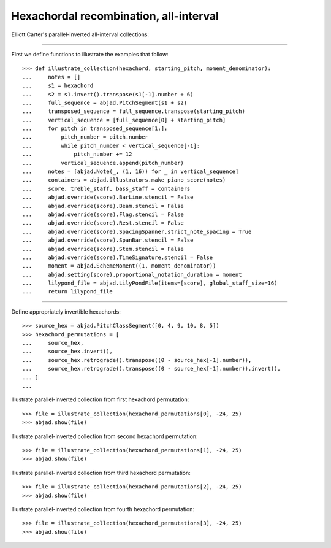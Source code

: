 Hexachordal recombination, all-interval
---------------------------------------

Elliott Carter's parallel-inverted all-interval collections:

----

First we define functions to illustrate the examples that follow:

::

    >>> def illustrate_collection(hexachord, starting_pitch, moment_denominator):
    ...     notes = []
    ...     s1 = hexachord
    ...     s2 = s1.invert().transpose(s1[-1].number + 6)
    ...     full_sequence = abjad.PitchSegment(s1 + s2)
    ...     transposed_sequence = full_sequence.transpose(starting_pitch)
    ...     vertical_sequence = [full_sequence[0] + starting_pitch]
    ...     for pitch in transposed_sequence[1:]:
    ...         pitch_number = pitch.number
    ...         while pitch_number < vertical_sequence[-1]:
    ...             pitch_number += 12
    ...         vertical_sequence.append(pitch_number)
    ...     notes = [abjad.Note(_, (1, 16)) for _ in vertical_sequence]
    ...     containers = abjad.illustrators.make_piano_score(notes)
    ...     score, treble_staff, bass_staff = containers
    ...     abjad.override(score).BarLine.stencil = False
    ...     abjad.override(score).Beam.stencil = False
    ...     abjad.override(score).Flag.stencil = False
    ...     abjad.override(score).Rest.stencil = False
    ...     abjad.override(score).SpacingSpanner.strict_note_spacing = True
    ...     abjad.override(score).SpanBar.stencil = False
    ...     abjad.override(score).Stem.stencil = False
    ...     abjad.override(score).TimeSignature.stencil = False
    ...     moment = abjad.SchemeMoment((1, moment_denominator))
    ...     abjad.setting(score).proportional_notation_duration = moment
    ...     lilypond_file = abjad.LilyPondFile(items=[score], global_staff_size=16)
    ...     return lilypond_file

----

Define appropriately invertible hexachords:

::

    >>> source_hex = abjad.PitchClassSegment([0, 4, 9, 10, 8, 5])
    >>> hexachord_permutations = [
    ...     source_hex,
    ...     source_hex.invert(),
    ...     source_hex.retrograde().transpose((0 - source_hex[-1].number)),
    ...     source_hex.retrograde().transpose((0 - source_hex[-1].number)).invert(),
    ... ]
    ...

Illustrate parallel-inverted collection from first hexachord permutation:

::

    >>> file = illustrate_collection(hexachord_permutations[0], -24, 25)
    >>> abjad.show(file)

Illustrate parallel-inverted collection from second hexachord permutation:

::

    >>> file = illustrate_collection(hexachord_permutations[1], -24, 25)
    >>> abjad.show(file)

Illustrate parallel-inverted collection from third hexachord permutation:

::

    >>> file = illustrate_collection(hexachord_permutations[2], -24, 25)
    >>> abjad.show(file)

Illustrate parallel-inverted collection from fourth hexachord permutation:

::

    >>> file = illustrate_collection(hexachord_permutations[3], -24, 25)
    >>> abjad.show(file)
